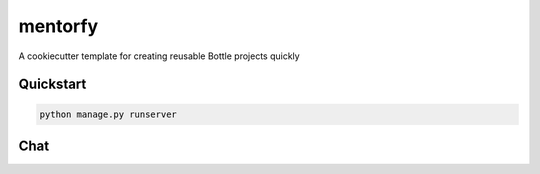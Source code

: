 ===============================
mentorfy
===============================

A cookiecutter template for creating reusable Bottle projects quickly


Quickstart
----------

.. code-block:: bash

    python manage.py runserver

Chat
----

.. image:: https://badges.gitter.im/Join%20Chat.svg
    :target: https://gitter.im/Mentorfy/mentorfy?utm_source=badge&utm_medium=badge&utm_campaign=pr-badge&utm_content=badge
    :alt: Gitter
